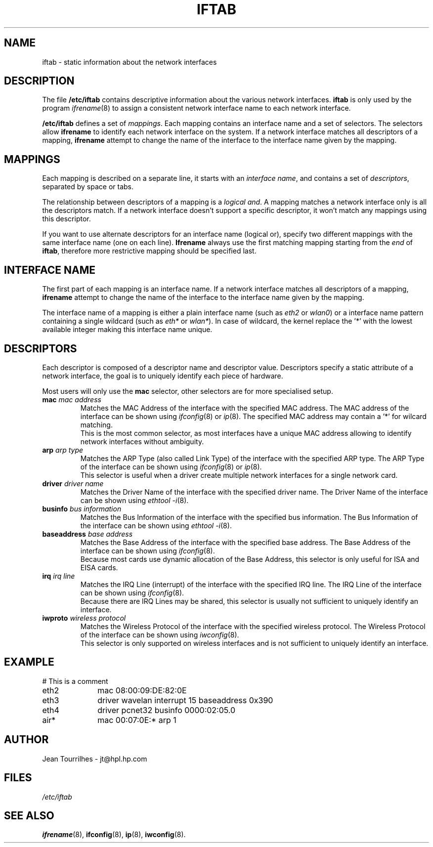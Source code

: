 .\" Jean II - HPL - 2004
.\" iftab.5
.\"
.TH IFTAB 5 "01 March 2004" "wireless-tools" "Linux Programmer's Manual"
.\"
.\" NAME part
.\"
.SH NAME
iftab \- static information about the network interfaces
.\"
.\" DESCRIPTION part
.\"
.SH DESCRIPTION
The file
.B /etc/iftab
contains descriptive information about the various network interfaces.
.B iftab
is only used by the program
.IR ifrename (8)
to assign a consistent network interface name to each network interface.
.PP
.B /etc/iftab
defines a set of
.IR mappings .
Each mapping contains an interface name and a set of selectors. The
selectors allow
.B ifrename
to identify each network interface on the system. If a network
interface matches all descriptors of a mapping,
.B ifrename
attempt to change the name of the interface to the interface name
given by the mapping.
.\"
.\" MAPPINGS part
.\"
.SH MAPPINGS
Each mapping is described on a separate line, it starts with an
.IR "interface name" ,
and contains a set of
.IR descriptors ,
separated by space or tabs.
.PP
The relationship between descriptors of a mapping is a
.IR "logical and" .
A mapping matches a network interface only is all the descriptors
match. If a network interface doesn't support a specific descriptor,
it won't match any mappings using this descriptor.
.PP
If you want to use alternate descriptors for an interface name
(logical or), specify two different mappings with the same interface
name (one on each line).
.B Ifrename
always use the first matching mapping starting from the
.I end
of
.BR iftab ,
therefore more restrictive mapping should be specified last.
.\"
.\" INTERFACE NAME part
.\"
.SH INTERFACE NAME
The first part of each mapping is an interface name. If a network
interface matches all descriptors of a mapping,
.B ifrename
attempt to change the name of the interface to the interface name
given by the mapping.
.PP
The interface name of a mapping is either a plain interface name (such as
.IR eth2 " or " wlan0 )
or a interface name pattern containing a single wildcard (such as
.IR eth* " or " wlan* ).
In case of wildcard, the kernel replace the '*' with the lowest
available integer making this interface name unique.
.\"
.\" DESCRIPTORS part
.\"
.SH DESCRIPTORS
Each descriptor is composed of a descriptor name and descriptor
value. Descriptors specify a static attribute of a network interface,
the goal is to uniquely identify each piece of hardware.
.PP
Most users will only use the
.B mac
selector, other selectors are for more specialised setup.
.TP
.BI mac " mac address"
Matches the MAC Address of the interface with the specified MAC
address. The MAC address of the interface can be shown using
.IR ifconfig (8)
or
.IR ip (8).
The specified MAC address may contain a '*' for wilcard matching.
.br
This is the most common selector, as most interfaces have a unique MAC
address allowing to identify network interfaces without ambiguity.
.TP
.BI arp " arp type"
Matches the ARP Type (also called Link Type) of the interface with the
specified ARP type. The ARP Type of the interface can be shown using
.IR ifconfig (8)
or
.IR ip (8).
.br
This selector is useful when a driver create multiple network
interfaces for a single network card.
.TP
.BI driver " driver name"
Matches the Driver Name of the interface with the specified driver
name. The Driver Name of the interface can be shown using
.IR "ethtool -i" (8).
.TP
.BI businfo " bus information"
Matches the Bus Information of the interface with the specified bus
information. The Bus Information of the interface can be shown using
.IR "ethtool -i" (8).
.TP
.BI baseaddress " base address"
Matches the Base Address of the interface with the specified base
address. The Base Address of the interface can be shown using
.IR ifconfig (8).
.br
Because most cards use dynamic allocation of the Base Address, this
selector is only useful for ISA and EISA cards.
.TP
.BI irq " irq line"
Matches the IRQ Line (interrupt) of the interface with the specified
IRQ line. The IRQ Line of the interface can be shown using
.IR ifconfig (8).
.br
Because there are IRQ Lines may be shared, this selector is usually
not sufficient to uniquely identify an interface.
.TP
.BI iwproto " wireless protocol"
Matches the Wireless Protocol of the interface with the specified
wireless protocol. The Wireless Protocol of the interface can be shown
using
.IR iwconfig (8).
.br
This selector is only supported on wireless interfaces and is not
sufficient to uniquely identify an interface.
.\"
.\" EXAMPLE part
.\"
.SH EXAMPLE
# This is a comment
.br
eth2		mac 08:00:09:DE:82:0E
.br
eth3		driver wavelan interrupt 15 baseaddress 0x390
.br
eth4		driver pcnet32 businfo 0000:02:05.0
.br
air*		mac 00:07:0E:* arp 1
.\"
.\" AUTHOR part
.\"
.SH AUTHOR
Jean Tourrilhes \- jt@hpl.hp.com
.\"
.\" FILES part
.\"
.SH FILES
.I /etc/iftab
.\"
.\" SEE ALSO part
.\"
.SH SEE ALSO
.BR ifrename (8),
.BR ifconfig (8),
.BR ip (8),
.BR iwconfig (8).
